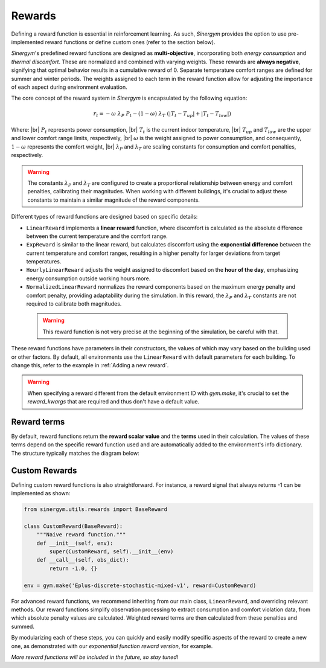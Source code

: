 #######
Rewards
#######

.. |br| raw:: html

   <br />

Defining a reward function is essential in reinforcement learning. As such, *Sinergym* 
provides the option to use pre-implemented reward functions or define custom ones 
(refer to the section below).

*Sinergym*'s predefined reward functions are designed as **multi-objective**, incorporating 
both *energy consumption* and *thermal discomfort*. These are normalized and combined with 
varying weights. These rewards are **always negative**, signifying that optimal behavior 
results in a cumulative reward of 0. Separate temperature comfort ranges are defined for 
summer and winter periods. The weights assigned to each term in the reward function allow 
for adjusting the importance of each aspect during environment evaluation.

The core concept of the reward system in *Sinergym* is encapsulated by the following equation:

.. math:: r_t = - \omega \ \lambda_P \ P_t - (1 - \omega) \ \lambda_T \ (|T_t - T_{up}| + |T_t - T_{low}|)

Where: |br|
:math:`P_t` represents power consumption, |br|
:math:`T_t` is the current indoor temperature, |br|
:math:`T_{up}` and :math:`T_{low}` are the upper and lower comfort range limits, respectively, |br|
:math:`\omega` is the weight assigned to power consumption, and consequently, :math:`1 - \omega` represents the comfort weight, |br|
:math:`\lambda_P` and :math:`\lambda_T` are scaling constants for consumption and comfort penalties, respectively.

.. warning:: The constants :math:`\lambda_P` and :math:`\lambda_T` are configured to create a proportional 
             relationship between energy and comfort penalties, calibrating their magnitudes. When working 
             with different buildings, it's crucial to adjust these constants to maintain a similar 
             magnitude of the reward components.

Different types of reward functions are designed based on specific details:

-  ``LinearReward`` implements a **linear reward** function, where discomfort is calculated as the absolute 
   difference between the current temperature and the comfort range.

-  ``ExpReward`` is similar to the linear reward, but calculates discomfort using the **exponential difference** 
   between the current temperature and comfort ranges, resulting in a higher penalty for larger deviations 
   from target temperatures.

-  ``HourlyLinearReward`` adjusts the weight assigned to discomfort based on the **hour of the day**, 
   emphasizing energy consumption outside working hours more.

-  ``NormalizedLinearReward`` normalizes the reward components based on the maximum energy penalty 
   and comfort penalty, providing adaptability during the simulation. In this reward, 
   the :math:`\lambda_P` and :math:`\lambda_T` constants are not required to calibrate both magnitudes.

  .. warning:: This reward function is not very precise at the beginning of the simulation, be careful with that.

These reward functions have parameters in their constructors, the values of which may vary based on the building 
used or other factors. By default, all environments use the ``LinearReward`` with default parameters for each 
building. To change this, refer to the example in :ref:`Adding a new reward`.

.. warning:: When specifying a reward different from the default environment ID with `gym.make`, it's crucial 
             to set the `reward_kwargs` that are required and thus don't have a default value.

***************
Reward terms
***************

By default, reward functions return the **reward scalar value** and the **terms** used in their calculation. 
The values of these terms depend on the specific reward function used and are automatically added to the 
environment's info dictionary. The structure typically matches the diagram below:

.. image:: /_static/reward_terms.png
  :scale: 70 %
  :alt: Reward terms
  :align: center


***************
Custom Rewards
***************

Defining custom reward functions is also straightforward. For instance, a reward signal that always returns 
-1 can be implemented as shown:

.. code:: python

    from sinergym.utils.rewards import BaseReward

    class CustomReward(BaseReward):
        """Naive reward function."""
        def __init__(self, env):
            super(CustomReward, self).__init__(env)
        def __call__(self, obs_dict):
            return -1.0, {}

    env = gym.make('Eplus-discrete-stochastic-mixed-v1', reward=CustomReward)

For advanced reward functions, we recommend inheriting from our main class, ``LinearReward``, 
and overriding relevant methods. Our reward functions simplify observation processing to 
extract consumption and comfort violation data, from which absolute penalty values are calculated. 
Weighted reward terms are then calculated from these penalties and summed.

.. image:: /_static/reward_structure.png
  :scale: 70 %
  :alt: Reward steps structure
  :align: center

By modularizing each of these steps, you can quickly and easily modify specific aspects of the 
reward to create a new one, as demonstrated with our *exponential function reward version*, for example.

*More reward functions will be included in the future, so stay tuned!*

